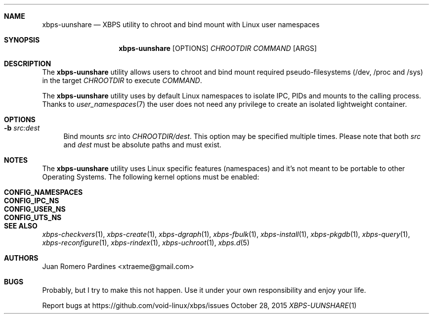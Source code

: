 .Dd October 28, 2015
.Dt XBPS-UUNSHARE 1
.Sh NAME
.Nm xbps-uunshare
.Nd XBPS utility to chroot and bind mount with Linux user namespaces
.Sh SYNOPSIS
.Nm xbps-uunshare
.Op OPTIONS
.Ar CHROOTDIR
.Ar COMMAND
.Op ARGS
.Sh DESCRIPTION
The
.Nm
utility allows users to chroot and bind mount required pseudo-filesystems
(/dev, /proc and /sys) in the target
.Ar CHROOTDIR
to execute
.Ar COMMAND .
.Pp
The
.Nm
utility uses by default Linux namespaces to isolate IPC, PIDs and mounts to
the calling process. Thanks to
.Xr user_namespaces 7
the user does not need any privilege to create an isolated lightweight container.
.Sh OPTIONS
.Bl -tag -width -x
.It Fl b Ar src:dest
Bind mounts
.Ar src
into
.Ar CHROOTDIR/dest .
This option may be specified multiple times.
Please note that both
.Ar src
and
.Ar dest
must be absolute paths and must exist.
.El
.Sh NOTES
The
.Nm
utility uses Linux specific features (namespaces) and it's not meant to be portable to
other Operating Systems. The following kernel options must be enabled:
.Pp
.Bl -tag -width CONFIG_NAMESPACES -compact -offset indent
.It Sy CONFIG_NAMESPACES
.It Sy CONFIG_IPC_NS
.It Sy CONFIG_USER_NS
.It Sy CONFIG_UTS_NS
.El
.Sh SEE ALSO
.Xr xbps-checkvers 1 ,
.Xr xbps-create 1 ,
.Xr xbps-dgraph 1 ,
.Xr xbps-fbulk 1 ,
.Xr xbps-install 1 ,
.Xr xbps-pkgdb 1 ,
.Xr xbps-query 1 ,
.Xr xbps-reconfigure 1 ,
.Xr xbps-rindex 1 ,
.Xr xbps-uchroot 1 ,
.Xr xbps.d 5
.Sh AUTHORS
.An Juan Romero Pardines <xtraeme@gmail.com>
.Sh BUGS
Probably, but I try to make this not happen. Use it under your own
responsibility and enjoy your life.
.Pp
Report bugs at https://github.com/void-linux/xbps/issues
